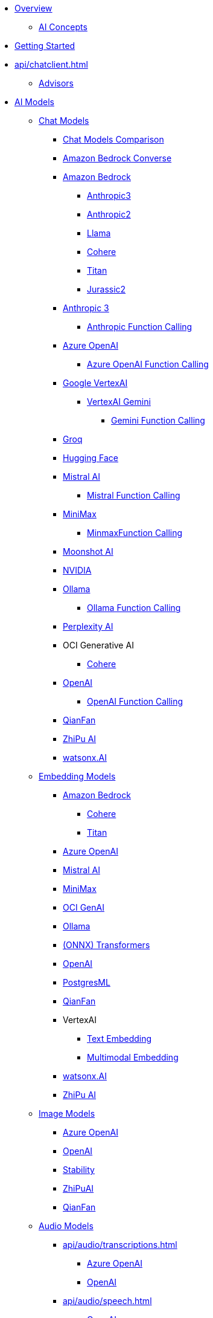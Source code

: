 * xref:index.adoc[Overview]
** xref:concepts.adoc[AI Concepts]
* xref:getting-started.adoc[Getting Started]
* xref:api/chatclient.adoc[]
** xref:api/advisors.adoc[Advisors]
* xref:api/index.adoc[AI Models]
** xref:api/chatmodel.adoc[Chat Models]
*** xref:api/chat/comparison.adoc[Chat Models Comparison]
*** xref:api/chat/bedrock-converse.adoc[Amazon Bedrock Converse]
*** xref:api/bedrock-chat.adoc[Amazon Bedrock]
**** xref:api/chat/bedrock/bedrock-anthropic3.adoc[Anthropic3]
**** xref:api/chat/bedrock/bedrock-anthropic.adoc[Anthropic2]
**** xref:api/chat/bedrock/bedrock-llama.adoc[Llama]
**** xref:api/chat/bedrock/bedrock-cohere.adoc[Cohere]
**** xref:api/chat/bedrock/bedrock-titan.adoc[Titan]
**** xref:api/chat/bedrock/bedrock-jurassic2.adoc[Jurassic2]
*** xref:api/chat/anthropic-chat.adoc[Anthropic 3]
**** xref:api/chat/functions/anthropic-chat-functions.adoc[Anthropic Function Calling]
*** xref:api/chat/azure-openai-chat.adoc[Azure OpenAI]
**** xref:api/chat/functions/azure-open-ai-chat-functions.adoc[Azure OpenAI Function Calling]
*** xref:api/chat/google-vertexai.adoc[Google VertexAI]
**** xref:api/chat/vertexai-gemini-chat.adoc[VertexAI Gemini]
***** xref:api/chat/functions/vertexai-gemini-chat-functions.adoc[Gemini Function Calling]
*** xref:api/chat/groq-chat.adoc[Groq]
*** xref:api/chat/huggingface.adoc[Hugging Face]
*** xref:api/chat/mistralai-chat.adoc[Mistral AI]
**** xref:api/chat/functions/mistralai-chat-functions.adoc[Mistral Function Calling]
*** xref:api/chat/minimax-chat.adoc[MiniMax]
**** xref:api/chat/functions/minimax-chat-functions.adoc[MinmaxFunction Calling]
*** xref:api/chat/moonshot-chat.adoc[Moonshot AI]
//// **** xref:api/chat/functions/moonshot-chat-functions.adoc[Moonshot Function Calling]
*** xref:api/chat/nvidia-chat.adoc[NVIDIA]
*** xref:api/chat/ollama-chat.adoc[Ollama]
**** xref:api/chat/functions/ollama-chat-functions.adoc[Ollama Function Calling]
*** xref:api/chat/perplexity-chat.adoc[Perplexity AI]
*** OCI Generative AI
**** xref:api/chat/oci-genai/cohere-chat.adoc[Cohere]
*** xref:api/chat/openai-chat.adoc[OpenAI]
**** xref:api/chat/functions/openai-chat-functions.adoc[OpenAI Function Calling]
*** xref:api/chat/qianfan-chat.adoc[QianFan]
*** xref:api/chat/zhipuai-chat.adoc[ZhiPu AI]
// **** xref:api/chat/functions/zhipuai-chat-functions.adoc[Function Calling]
*** xref:api/chat/watsonx-ai-chat.adoc[watsonx.AI]
** xref:api/embeddings.adoc[Embedding Models]
*** xref:api/bedrock.adoc[Amazon Bedrock]
**** xref:api/embeddings/bedrock-cohere-embedding.adoc[Cohere]
**** xref:api/embeddings/bedrock-titan-embedding.adoc[Titan]
*** xref:api/embeddings/azure-openai-embeddings.adoc[Azure OpenAI]
*** xref:api/embeddings/mistralai-embeddings.adoc[Mistral AI]
*** xref:api/embeddings/minimax-embeddings.adoc[MiniMax]
*** xref:api/embeddings/oci-genai-embeddings.adoc[OCI GenAI]
*** xref:api/embeddings/ollama-embeddings.adoc[Ollama]
*** xref:api/embeddings/onnx.adoc[(ONNX) Transformers]
*** xref:api/embeddings/openai-embeddings.adoc[OpenAI]
*** xref:api/embeddings/postgresml-embeddings.adoc[PostgresML]
*** xref:api/embeddings/qianfan-embeddings.adoc[QianFan]
*** VertexAI
**** xref:api/embeddings/vertexai-embeddings-text.adoc[Text Embedding]
**** xref:api/embeddings/vertexai-embeddings-multimodal.adoc[Multimodal Embedding]
*** xref:api/embeddings/watsonx-ai-embeddings.adoc[watsonx.AI]
*** xref:api/embeddings/zhipuai-embeddings.adoc[ZhiPu AI]
** xref:api/imageclient.adoc[Image Models]
*** xref:api/image/azure-openai-image.adoc[Azure OpenAI]
*** xref:api/image/openai-image.adoc[OpenAI]
*** xref:api/image/stabilityai-image.adoc[Stability]
*** xref:api/image/zhipuai-image.adoc[ZhiPuAI]
*** xref:api/image/qianfan-image.adoc[QianFan]
** xref:api/audio[Audio Models]
*** xref:api/audio/transcriptions.adoc[]
**** xref:api/audio/transcriptions/azure-openai-transcriptions.adoc[Azure OpenAI]
**** xref:api/audio/transcriptions/openai-transcriptions.adoc[OpenAI]
*** xref:api/audio/speech.adoc[]
**** xref:api/audio/speech/openai-speech.adoc[OpenAI]
** xref:api/moderation[Moderation Models]
*** xref:api/moderation/openai-moderation.adoc[OpenAI]
// ** xref:api/generic-model.adoc[]

* xref:api/vectordbs.adoc[]
** xref:api/vectordbs/azure.adoc[]
** xref:api/vectordbs/azure-cosmos-db.adoc[]
** xref:api/vectordbs/apache-cassandra.adoc[]
** xref:api/vectordbs/chroma.adoc[]
** xref:api/vectordbs/elasticsearch.adoc[]
** xref:api/vectordbs/gemfire.adoc[GemFire]
** xref:api/vectordbs/mariadb.adoc[]
** xref:api/vectordbs/milvus.adoc[]
** xref:api/vectordbs/mongodb.adoc[]
** xref:api/vectordbs/neo4j.adoc[]
** xref:api/vectordbs/opensearch.adoc[]
** xref:api/vectordbs/oracle.adoc[Oracle]
** xref:api/vectordbs/pgvector.adoc[]
** xref:api/vectordbs/pinecone.adoc[]
** xref:api/vectordbs/qdrant.adoc[]
** xref:api/vectordbs/redis.adoc[]
** xref:api/vectordbs/hana.adoc[SAP Hana]
** xref:api/vectordbs/typesense.adoc[]
** xref:api/vectordbs/weaviate.adoc[]

* xref:observability/index.adoc[]
* xref:api/prompt.adoc[]
* xref:api/structured-output-converter.adoc[Structured Output]
* xref:api/functions.adoc[Function Calling]
** xref:api/function-callback.adoc[FunctionCallback API]
* xref:api/multimodality.adoc[Multimodality]
* xref:api/etl-pipeline.adoc[]
* xref:api/testing.adoc[AI Model Evaluation]

* Service Connections
** xref:api/docker-compose.adoc[Docker Compose]
** xref:api/testcontainers.adoc[Testcontainers]
** xref:api/cloud-bindings.adoc[Cloud Bindings]

* xref:contribution-guidelines.adoc[Contribution Guidelines]

* Appendices
** xref:upgrade-notes.adoc[]

